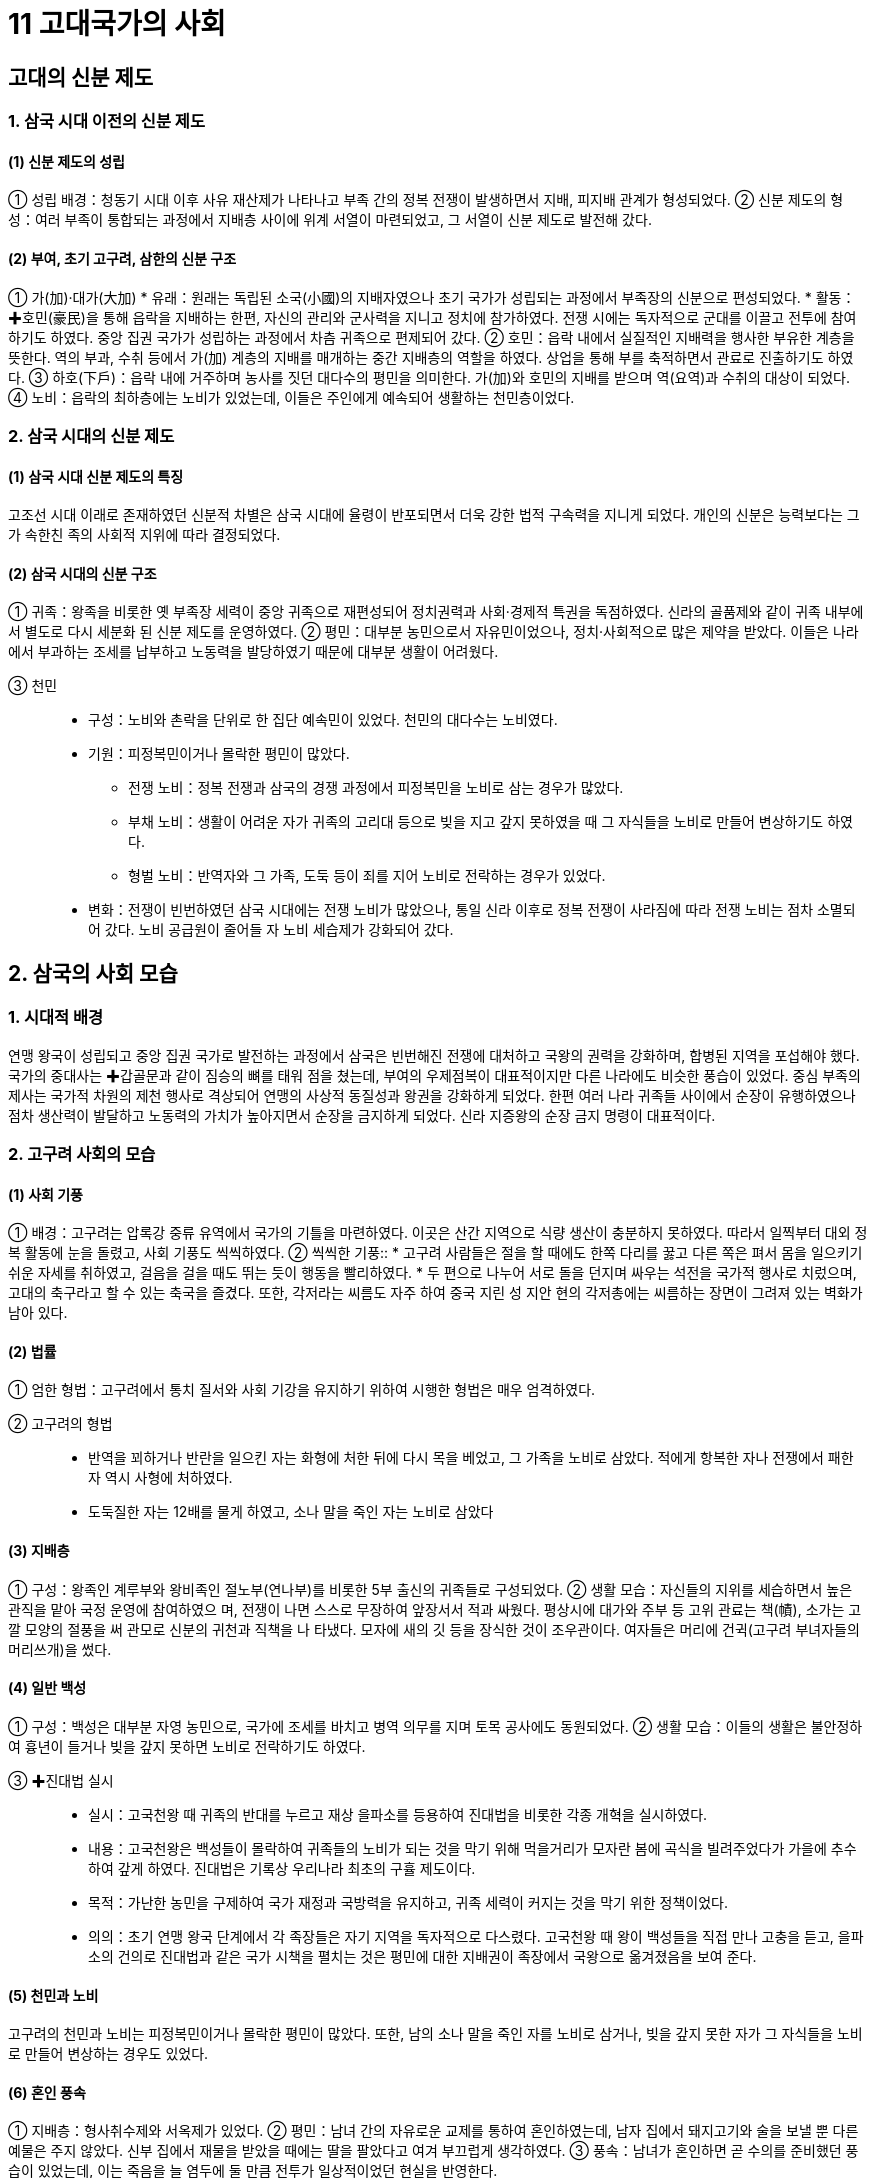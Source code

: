= 11 고대국가의 사회

== 고대의 신분 제도

=== 1. 삼국 시대 이전의 신분 제도

==== (1) 신분 제도의 성립
① 성립 배경：청동기 시대 이후 사유 재산제가 나타나고 부족 간의 정복 전쟁이 발생하면서 지배, 피지배 관계가 형성되었다.
② 신분 제도의 형성：여러 부족이 통합되는 과정에서 지배층 사이에 위계 서열이 마련되었고, 그 서열이 신분 제도로 발전해 갔다.

==== (2) 부여, 초기 고구려, 삼한의 신분 구조
① 가(加)·대가(大加)
* 유래：원래는 독립된 소국(小國)의 지배자였으나 초기 국가가 성립되는 과정에서 부족장의 신분으로 편성되었다.
* 활동：✚호민(豪民)을 통해 읍락을 지배하는 한편, 자신의 관리와 군사력을 지니고 정치에 참가하였다. 전쟁 시에는 독자적으로 군대를 이끌고 전투에 참여하기도 하였다. 중앙 집권 국가가 성립하는 과정에서 차츰 귀족으로 편제되어 갔다.
② 호민：읍락 내에서 실질적인 지배력을 행사한 부유한 계층을 뜻한다. 역의 부과, 수취 등에서 가(加) 계층의 지배를 매개하는 중간 지배층의 역할을 하였다. 상업을 통해 부를 축적하면서 관료로 진출하기도 하였다.
③ 하호(下戶)：읍락 내에 거주하며 농사를 짓던 대다수의 평민을 의미한다. 가(加)와 호민의 지배를 받으며 역(요역)과 수취의 대상이 되었다.
④ 노비：읍락의 최하층에는 노비가 있었는데, 이들은 주인에게 예속되어 생활하는 천민층이었다.

=== 2. 삼국 시대의 신분 제도

==== (1) 삼국 시대 신분 제도의 특징
고조선 시대 이래로 존재하였던 신분적 차별은 삼국 시대에 율령이 반포되면서 더욱 강한 법적 구속력을 지니게 되었다. 개인의 신분은 능력보다는 그가 속한친 족의 사회적 지위에 따라 결정되었다.

==== (2) 삼국 시대의 신분 구조
① 귀족：왕족을 비롯한 옛 부족장 세력이 중앙 귀족으로 재편성되어 정치권력과 사회·경제적 특권을 독점하였다. 신라의 골품제와 같이 귀족 내부에서 별도로 다시 세분화 된 신분 제도를 운영하였다.
② 평민：대부분 농민으로서 자유민이었으나, 정치·사회적으로 많은 제약을 받았다. 이들은 나라에서 부과하는 조세를 납부하고 노동력을 발당하였기 때문에 대부분 생활이 어려웠다.

③ 천민::
* 구성：노비와 촌락을 단위로 한 집단 예속민이 있었다. 천민의 대다수는 노비였다.
* 기원：피정복민이거나 몰락한 평민이 많았다.
• 전쟁 노비：정복 전쟁과 삼국의 경쟁 과정에서 피정복민을 노비로 삼는 경우가 많았다.
• 부채 노비：생활이 어려운 자가 귀족의 고리대 등으로 빚을 지고 갚지 못하였을 때 그 자식들을 노비로 만들어 변상하기도 하였다.
• 형벌 노비：반역자와 그 가족, 도둑 등이 죄를 지어 노비로 전락하는 경우가 있었다.

* 변화：전쟁이 빈번하였던 삼국 시대에는 전쟁 노비가 많았으나, 통일 신라 이후로
정복 전쟁이 사라짐에 따라 전쟁 노비는 점차 소멸되어 갔다. 노비 공급원이 줄어들
자 노비 세습제가 강화되어 갔다.

== 2. 삼국의 사회 모습

=== 1. 시대적 배경
연맹 왕국이 성립되고 중앙 집권 국가로 발전하는 과정에서 삼국은 빈번해진 전쟁에 대처하고 국왕의 권력을 강화하며, 합병된 지역을 포섭해야 했다. 국가의 중대사는 ✚갑골문과 같이 짐승의 뼈를 태워 점을 쳤는데, 부여의 우제점복이 대표적이지만 다른 나라에도 비슷한 풍습이 있었다. 중심 부족의 제사는 국가적 차원의 제천 행사로 격상되어 연맹의 사상적 동질성과 왕권을 강화하게 되었다. 한편 여러 나라 귀족들 사이에서 순장이 유행하였으나 점차 생산력이 발달하고 노동력의 가치가 높아지면서 순장을 금지하게 되었다. 신라 지증왕의 순장 금지 명령이 대표적이다.

=== 2. 고구려 사회의 모습
[#고구려:사회기풍]
==== (1) 사회 기풍
① 배경：고구려는 압록강 중류 유역에서 국가의 기틀을 마련하였다. 이곳은 산간 지역으로 식량 생산이 충분하지 못하였다. 따라서 일찍부터 대외 정복 활동에 눈을 돌렸고, 사회 기풍도 씩씩하였다.
② 씩씩한 기풍::
* 고구려 사람들은 절을 할 때에도 한쪽 다리를 꿇고 다른 쪽은 펴서 몸을 일으키기 쉬운 자세를 취하였고, 걸음을 걸을 때도 뛰는 듯이 행동을 빨리하였다.
* 두 편으로 나누어 서로 돌을 던지며 싸우는 석전을 국가적 행사로 치렀으며, 고대의 축구라고 할 수 있는 축국을 즐겼다. 또한, 각저라는 씨름도 자주 하여 중국 지린 성 지안 현의 각저총에는 씨름하는 장면이 그려져 있는 벽화가 남아 있다.

[#고구려:법률]
==== (2) 법률
① 엄한 형법：고구려에서 통치 질서와 사회 기강을 유지하기 위하여 시행한 형법은 매우 엄격하였다.

② 고구려의 형법::
* 반역을 꾀하거나 반란을 일으킨 자는 화형에 처한 뒤에 다시 목을 베었고, 그 가족을 노비로 삼았다. 적에게 항복한 자나 전쟁에서 패한 자 역시 사형에 처하였다. +
* 도둑질한 자는 12배를 물게 하였고, 소나 말을 죽인 자는 노비로 삼았다

[#고구려:지배층]
==== (3) 지배층
① 구성：왕족인 계루부와 왕비족인 절노부(연나부)를 비롯한 5부 출신의 귀족들로 구성되었다.
② 생활 모습：자신들의 지위를 세습하면서 높은 관직을 맡아 국정 운영에 참여하였으
며, 전쟁이 나면 스스로 무장하여 앞장서서 적과 싸웠다. 평상시에 대가와 주부 등
고위 관료는 책(幘), 소가는 고깔 모양의 절풍을 써 관모로 신분의 귀천과 직책을 나
타냈다. 모자에 새의 깃 등을 장식한 것이 조우관이다. 여자들은 머리에 건귁(고구려
부녀자들의 머리쓰개)을 썼다.

[#고구려:일반백성]
==== (4) 일반 백성
① 구성：백성은 대부분 자영 농민으로, 국가에 조세를 바치고 병역 의무를 지며 토목 공사에도 동원되었다.
② 생활 모습：이들의 생활은 불안정하여 흉년이 들거나 빚을 갚지 못하면 노비로 전락하기도 하였다.

[#고구려:진대법]
③ ✚진대법 실시::
* 실시：고국천왕 때 귀족의 반대를 누르고 재상 을파소를 등용하여 진대법을 비롯한 각종 개혁을 실시하였다.
* 내용：고국천왕은 백성들이 몰락하여 귀족들의 노비가 되는 것을 막기 위해 먹을거리가 모자란 봄에 곡식을 빌려주었다가 가을에 추수하여 갚게 하였다. 진대법은 기록상 우리나라 최초의 구휼 제도이다.
* 목적：가난한 농민을 구제하여 국가 재정과 국방력을 유지하고, 귀족 세력이 커지는 것을 막기 위한 정책이었다.
* 의의：초기 연맹 왕국 단계에서 각 족장들은 자기 지역을 독자적으로 다스렸다. 고국천왕 때 왕이 백성들을 직접 만나 고충을 듣고, 을파소의 건의로 진대법과 같은 국가 시책을 펼치는 것은 평민에 대한 지배권이 족장에서 국왕으로 옮겨졌음을 보여 준다.

[#고구려:천민과노비]
==== (5) 천민과 노비
고구려의 천민과 노비는 피정복민이거나 몰락한 평민이 많았다. 또한, 남의 소나 말을 죽인 자를 노비로 삼거나, 빚을 갚지 못한 자가 그 자식들을 노비로 만들어 변상하는 경우도 있었다.

[#고구려:혼인풍속]
==== (6) 혼인 풍속
① 지배층：형사취수제와 서옥제가 있었다.
② 평민：남녀 간의 자유로운 교제를 통하여 혼인하였는데, 남자 집에서 돼지고기와 술을 보낼 뿐 다른 예물은 주지 않았다. 신부 집에서 재물을 받았을 때에는 딸을 팔았다고 여겨 부끄럽게 생각하였다.
③ 풍속：남녀가 혼인하면 곧 수의를 준비했던 풍습이 있었는데, 이는 죽음을 늘 염두에 둘 만큼 전투가 일상적이었던 현실을 반영한다.

=== 3. 백제 사회의 모습

[#백제사회의특징]
==== (1) 백제 사회의 특징
① 고구려와의 유사성：언어, 풍속, 의복에 있어 고구려와 큰 차이가 없었다.
② 상무적 기풍：백제 사람들은 말타기와 활쏘기를 좋아하였다.
③ 세련된 모습：백제는 일찍부터 중국과 교류하며 선진 문화를 수용하였다. 백제 사람
은 키가 크고 의복이 깔끔하다는 중국의 기록은 그 세련된 모습을 알려 준다.

[#백제:법률]
==== (2) 법률：형법의 적용이 엄격한 점은 고구려와 비슷하였다.
① 반역한 자나 전쟁터에서 퇴각한 군사 및 살인자는 목을 베었다.
② 도둑질한 자는 귀양 보냄과 동시에 2배를 물게 하였는데, 관리가 뇌물을 받거나 국가의 재물을 횡령하였을 때에는 3배를 배상하고, 죽을 때까지 금고형에 처하였다.
③ 간음한 부녀자는 천민으로 신분을 낮추고 남편 집의 노비로 삼았다.
④ 초기에는 죄인을 사형시키거나 노비로 삼는 등 직접 처벌이 많았으나, 후기에는 노비나 재물을 제공하는 등으로 간접 배상하는 일이 많아졌다.

[#백제:지배층]
==== (3) 지배층
① 구성：백제의 지배층은 왕족인 부여씨와 사씨, 연씨, 협씨, 해씨, 진씨, 국씨, 목씨, 백씨 등 8성의 귀족으로 이루어졌다.
② 생활 모습：중국의 고전과 역사책을 즐겨 읽고 한문에 능숙하였으며, 관청의 실무에 도 밝았다. 고구려와 마찬가지로 투호, 바둑, 장기 등을 즐겼다.

=== 4. 신라 사회의 모습

==== (1) 풍습
신라에서는 여성의 활동이 활발하였고, 사회적 지위도 비교적 높았다. 오늘날 추석의 기원이 된 가배라는 명절이 있었는데, 이는 신라 여섯 부족의 여성들이 길쌈놀이를 한 것에서 비롯되었다.

==== (2) 씨족 사회의 전통 유지
신라는 고구려, 백제에 비하여 중앙 집권 국가로 발전한 시기가 늦은 편이었다. 신라는 부족 대표가 함께 모여 정치를 운영하고 사회를 이끌어 가던 초기의 전통을 오랫동안 유지하였는데. 이를 잘 보여 주는 제도로 화백 제도와 ✚화랑도가 있었다.

[#화백회의]
==== (3) 화백 회의
① 기원：경주의 여섯 마을(6촌)이 사로국(斯盧國)을 형성하고, 진한(辰韓) 소국들을 병합해 갔다. 이 소국들의 지배층은 경주로 옮겨져서 부(部)를 구성, 통치에 참여하였다. 여기서 국왕을 중심으로 여러 귀족들이 모여 정치를 의논하는 회의체가 발생하였다.
② 구성원：귀족의 대표자인 상대등과 귀족인 대등이 화백 회의의 구성원이었다.
③ 특징：한 사람의 반대자도 없이 만장일치로 국정을 결정하는 방식으로 운영되었다.

④ 기능::
* 국가 중대사 처리：왕위의 계승 문제, 외국과의 전쟁 같은 국가의 중대사를 비롯해 법률 제정 등 여러 가지 사항을 심의하여 결정하였다.
* 왕권 견제：귀족은 화백 회의를 통하여 국왕을 폐위( 진지왕)시킨 적도 있었고, 새 국왕을 추대( 진평왕, 무열왕)하는 데 영향력을 발휘하면서 왕권을 견제하기도 하였다.

⑤ 장소：중요한 나랏일을 논의할 때 4영지(청송산, 오지암, 피전, 금강산)에서 이루어졌다.

[#화장도]
==== (4) 화랑도
① 조직：화랑도는 원시 사회의 청소년 집단에서 기원하였다. 진흥왕 때 국가 조직으로 공인되어 여성 중심의 원화(源花)가 남성 조직으로 확대되었다. 진골 귀족 자제 중에서 선발된 화랑을 지도자로 삼고, 귀족은 물론 평민까지 망라한 많은 낭도로 구성되었다. +
② 교육 내용：화랑도 활동을 통하여 전통적 사회 규범을 습득하고 제천 의식을 행하였으며, 사냥과 전쟁을 훈련하여 협동과 단결 정신을 기르고 심신을 연마하였다.
③ 행동 규범：진평왕 때 원광은 청소년에게 세속 5계를 가르쳐 마음가짐과 행동의 규범을 제시하였다.
④ 기능：신라 사회를 이끌어 갈 중견 인물을 양성하는 교육 기능을 가졌다. 또한, 화랑도에서는 여러 계층이 같은 조직에서 일체감을 가지고 활동하여 계층 간의 갈등을 조절·완화하는 구실도 하였다.

[#골품제]
==== (5) 골품제
왕경인과 소경의 지배층을 대상으로 한 신분제이다.

① 성립 배경：중앙 집권 국가로 발전하는 과정에서 정복, 병합된 각지의 크고 작은 족장 세력을 왕경(王京)인 경주에 이주시키고 이들을 중앙의 지배 체제 내에 편입시켰다 . 이때 이들 세력의 등급과 서열을 정하기 위한 목적으로 골품제가 성립되었다. +
② 성립 과정：골품제는 처음 왕족을 대상으로 한 골제(骨制)와 일반 귀족을 대상으로 한 두품제(頭品制)가 별도의 체계를 이루고 있었으나, 법흥왕 때 하나의 체계로 통합되었다.

③ 골품의 구성::
성골과 진골이라는 두개의 골과 6두품으로부터 1두품에 이르는 6개의 두품을 포함하여 모두 8개의 신분 계급으로 나누어졌다. +
* 성골：김씨(金氏) 왕족 가운데서도 왕이 될 수 있는 자격을 가진 최고의 신분이었는데, 진덕여왕을 끝으로 소멸되었다. +
* 진골：성골과 마찬가지로 왕족이었으며, 승진의 상한이 없는 신분층이다.성골이 소멸되자 태종 무열왕부터 진골이 왕위에 올랐다. 초기 왕족인 박씨, 병합된 금관가야의 왕족(김유신계) 등 세력이 큰 집단도 진골에 포함되었다. 고구려의 안승도 처음에 진골을 주었으나 반란으로 인해 6두품으로 강등되었다. +

• 대아찬 이상의 관직과 자색 공복은 진골로 한정되었다. +
• 중앙 관서의 장과 지방 행정 구역의 장, 6정의 장군은 진골만이 오를 수 있었다. +

* 6두품：비교적 세력이 큰 족장 출신으로, 6관등인 아찬까지 승진할 수 있었다. 진골에 비해 관직 진출 및 신분상의 제약이 다소 강하였지만, ‘✚득난(得難)’으로 불릴 정도로 높은 신분이었다. 정복한 나라의 귀족은 주로 6두품으로 편입되었다. 가야의 강수가 이러한 사례에 해당하며, 고구려와 백제의 귀족 역시 멸망 후 일부가 6두품으로 편제되었다. 6두품은 학문과 종교 분야에서 활발히 활동하였는데, 원효·최치원 등은 모두 6두품 출신이었다. +
* 5·4두품：중소 족장 출신으로, 5두품은 10관등인 대나마까지, 4두품은 12관등인 대사까지 승진할 수 있었다. 기록에는 거의 보이지 않지만, 국가 기관의 잡다한 실무 행정을 담당하였을 것으로 보인다.

④ 골품제의 운영::
골품은 신라 사회에서 개인의 사회 활동과 정치 활동의 범위까지 엄격히 제한하였다. +
* 정치적 제한：관등 승진의 상한선이 골품에 따라 정해져 있었다. 이로 인해 불만을 가진 사람이 늘어나자 중위제를 통해 이를 무마하려 하였다. +
* 사회적 제한：가옥의 규모와 장식물은 물론, 복색이나 수레 등 신라인의 일상생활까지 규제하는 기준이 되었다.

⑤ 예외：원래 골품제는 왕경인을 위한 제도이나, 말단 촌락을 다스리는 촌주에게는 필요에 의해 진촌주는 5두품, 차촌주는 4두품에 준하는 대우를 하였다. 한편, 당시 성행했던 불교의 승려 집단에는 골품제의 영향력이 약해서 노비나 빈민 출신 승려도 존경을 받았다. +
⑥ 통일 이후 골품제의 변화：삼국 통일 이후 골품의 구분이 하급 신분층에서 점차 희미해졌고, 관직 진출이 4두품으로 제한되면서 3두품에서 1두품 사이의 구별이 사라지고 평민과 동등하게 간주되었다.

== 3 남북국 시대의 사회 모습

=== 1. 통일 신라의 사회

==== (1) 삼국 사회의 동질성
삼국은 혈연·언어·문화적으로 동질성많이 보였으며, 각자 독특한 사회 풍속도 있었다. 

① 언어의 유사성：법흥왕 때 백제 사신을 따라 중국 양나라에 간 신라 사신이 백제인 통역을 이용할 정도로 두 나라의 언어가 비슷하였다.
② 풍습의 유사성：삼국의 풍습은 비슷하였고, 복장을 비롯하여 절하는 모습에서 약간 차이가 나는 정도였다.

==== (2) 통일 후 신라의 민족 융합 노력

① 삼국 통일의 의의：삼국 통일은 삼국이 지니고 있던 혈연적 동질성과 문화적 공통성을 바탕으로 하여 하나의 국가 아래 우리 민족 문화가 발전하는 계기가 되었다.
② 유민 포용 정책：신라는 통일 전쟁 과정에서 백제와 고구려의 옛 지배층에게 신라 관등을 주어 포용하였다. 대표적으로 고구려 유민을 이끌고 부흥 운동을 전개하였던 안승은 보덕국왕에 봉해졌다가 신문왕 3년(683) 김씨 성을 하사받고 진골 귀족으로 편입되었다. 통일 직후에는 백제와 고구려의 유민을 ✚9서당에 편성하여 민족 통합에 노력하였다.
③ ✚일통삼한(一統三韓) 의식의 형성：신라 지배층은 포용 정책을 통해 삼한(삼국)이 하나가 되었다는 자부심을 가지게 되었다.

==== (3) 신라 중대 사회의 변화
① 왕권의 강화：통일 신라는 늘어난 영토와 인구를 다스리게 되면서 경제력도 그만큼 증가하였다. 이를 기반으로 삼국 통일 이후 왕권이 매우 강화되었다. 통일 직후 신문왕 때에 왕권 강화에 장애가 되는 일부 진골 귀족이 숙청당하였다.
② 진골 귀족：왕권이 전제화되었으나 최고 신분층인 진골 귀족의 정치·사회적 비중은 여전히 컸다. 그들은 중앙 관청의 장관직을 독점하였고, 합의를 통하여 국가의 중대사를 결정하는 전통도 여전히 유지하였다.

③ 6두품：학문적 식견과 실무 능력을 바탕으로 국왕을 보좌하면서 정치적 진출을 활발히 하였다. 하지만 신분의 제약으로 인하여 중앙 관청의 우두머리나 지방 장관의 자리에는 오를 수 없었다.
④ 골품제의 변화：통일 후에도 골품제의 기본 틀은 그대로 유지되었으나, 성골은 없어졌고, 3두품에서 1두품은 거의 평민으로 간주되었다. 진골이 6두품으로 신분이 강등되는 경우도 있었다.
⑤ 대외 교류 활성화：통일 후 대외 교류가 더욱 활발해져 신라인의 활동 범위가 넓어졌고, 신라에 정착하는 외국인도 있었다.

==== (4) 통일 신라인의 생활
① 귀족의 생활::
* 주거：귀족은 금입택이라 불린 호화로운 저택에서 많은 노비와 사병을 거느리며 살았다.
* 수입원：지방에 소유한 대토지와 목장 등에서 나온 수입으로 충당하였고, 서민을 상대로 한 고리대업도 수입원 중 하나였다.
* 사치품 선호：귀족은 국제 무역을 통해 들어온 당이나 아라비아의 양탄자, 유리그릇 등 진기한 사치품을 선호하였다. 이러한 현상이 심해지자 흥덕왕은 사치 금지령을 내리기도 하였다.

② 평민의 생활：대부분은 자신의 토지를 경작하며 근근이 생활하였으며, 가난한 농민은 귀족의 토지를 빌려서 생계를 이어갔다. 귀족에게 빌린 빚을 갚지 못하여 결국 노비가 되는 경우도 적지 않았다.

=== 2 발해의 사회 구조
==== (1) 지배층
① 구성：왕족인 대씨와 귀족인 고씨 등 고구려계 사람이 대부분이었으며, 말갈계 귀족도 있었다.
② 생활：중앙과 지방의 중요한 관직을 차지하고 수도를 비롯한 큰 고을에 살면서 노비와 예속민을 거느렸다.
③ 문화：발해의 지식인은 당에 유학하여 당에서 외국인을 대상으로 실시한 과거 시험인 빈공과에 응시하였다. 이러한 과정에서 상층 사회를 중심으로 당의 제도와 문화를 받아들였다.

==== (2) 피지배층
① 구성：발해의 주민 중 다수는 말갈인이며, 이들은 고구려 전성기 때부터 고구려에 편입된 종족이었다. 말갈인 중의 일부는 지배층이 되거나 자신이 거주하는 촌락의 우두
머리가 되어 국가 행정을 보조하였다. 평민의 대부분은 농민이었으며, 수공업자와 상인도 있었다.
② 생활：대부분 성씨가 없었고, 나라에 세금을 내고 노동력을 제공하였다. 최하층인 천민은 예속민과 노비로 이루어졌다.
③ 촌락：토착 세력들이 지방관의 통제를 받으며 자치를 하였다.
④ 문화：지방 촌락에서는 고구려나 말갈 사회의 전통적인 생활 모습을 오랫동안 유지하였다.

=== (3) 풍속
① 사회 기풍：발해는 고구려와 마찬가지로 사회 기풍이 씩씩했으며 활쏘기, 말타기, 격구 등을 즐겼다.
② 가족 제도：발해는 일부일처제가 기본이었는데, 부부 합장묘가 많은 것과 자매가 번갈아 그 남편을 살피고 측실을 허용하지 않았다는 중국의 기록을 통해서 이를 알 수 있다. 또한 여성의 지위가 비교적 높은 편이었으며,‘여사(女師)’라는 여성 교사의 개인 지도를 받기도 하였다.
③ 무덤 양식：사람이 죽으면 왕족과 귀족은 산에 능묘를 쓰거나 능원에 매장하였고 일반 평민들은 공동묘지를 이용하였다.

=== 3. 통일 신라 말기의 사회 모순

==== (1) 지배층
① 진골 귀족：중앙 귀족들은 사치와 향락을 즐기는 한편, 왕위 쟁탈전을 벌이면서 자신의 농장을 바탕으로 사병을 양성하였다. 이 때문에 농민에 대한 수탈이 과중해지고, 중앙 정부의 통제력이 크게 약화되었다.
② 6두품：중대 이후 활발한 정치적 활동을 벌이던 6두품은 왕권의 약화와 함께 진골 중심의 권력 다툼에서 배제되었다. 당에 유학하는 등 꾸준히 학문과 식견을 키워 온 6두품 세력은 신라 사회의 개혁을 꾀하기도 하였지만, 골품제의 벽에 막혀 점차 반신라적 경향을 띠어 갔다.
③ 지방 유력자：중앙 정부의 통제력이 약화되면서 지방의 토착 세력과 사원도 세력을 넓혀갔다. 이들은 주변의 토지를 병합하여 대토지를 소유하였고, 중앙 정부에 조세도 부담하지 않았다.

==== (2) 피지배층
지방의 자영농은 귀족의 농장이 확대되면서 몰락해 갔다. 더욱이 중앙 정부의 통치력이 약화되면서 대토지 소유자의 횡포가 심해지자, 국가의 보호를 받지 못한 채 농민은 더 많은 조세를 부담하게 되었다. 이에 토지를 잃고 ✚ 유망하는 농민이 생겼으며, 주변 유력자의 노비가 되는 경우도 있었다. 빈번한 자연재해는 농민의 처지를 더욱 어렵게 하였다.

==== (3) 사회 모순의 증폭
① 호족 세력의 성장：지방의 유력자를 중심으로 곳곳에서 무장 조직이 결성되었고, 이들을 아우른 큰 세력가인 호족이 등장하였다.
② 농민층의 몰락：토지를 상실한 농민은 소작농이 되거나 고향을 버리고 떠돌게 되었다. 걸식을 하거나 산간에서 화전을 일구기도 하였으며, 노비로 전락하기도 하였다.
③ 국가 재정의 파탄：중앙 정부의 기강이 극도로 문란해졌으며, 지방의 조세 납부 거부로 국가 재정도 바닥이 드러났다.
④ 농민 봉기 발생：강압적인 조세 징수로 마침내 각지에서 농민이 봉기하였다. 상주에서 일어난 원종과 애노의 난(889)을 시작으로 농민의 항쟁이 전국적으로 확산되자, 중앙 정부는 지방에 대한 통제력을 거의 잃어 갔다.

